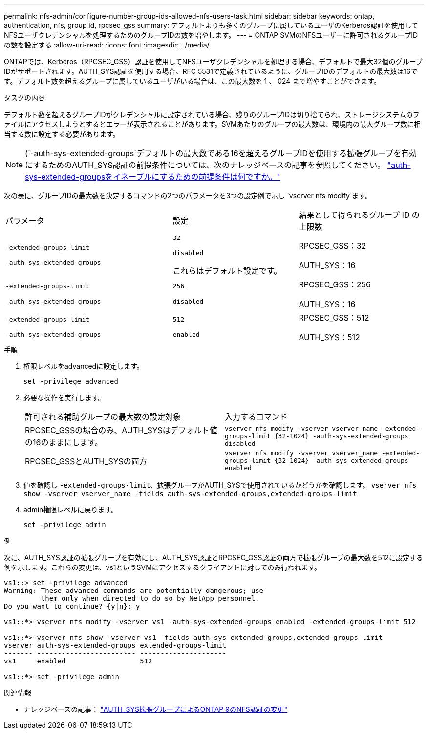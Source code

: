 ---
permalink: nfs-admin/configure-number-group-ids-allowed-nfs-users-task.html 
sidebar: sidebar 
keywords: ontap, authentication, nfs, group id, rpcsec_gss 
summary: デフォルトよりも多くのグループに属しているユーザのKerberos認証を使用してNFSユーザクレデンシャルを処理するためのグループIDの数を増やします。 
---
= ONTAP SVMのNFSユーザーに許可されるグループIDの数を設定する
:allow-uri-read: 
:icons: font
:imagesdir: ../media/


[role="lead"]
ONTAPでは、Kerberos（RPCSEC_GSS）認証を使用してNFSユーザクレデンシャルを処理する場合、デフォルトで最大32個のグループIDがサポートされます。AUTH_SYS認証を使用する場合、RFC 5531で定義されているように、グループIDのデフォルトの最大数は16です。デフォルト数を超えるグループに属しているユーザがいる場合は、この最大数を 1 、 024 まで増やすことができます。

.タスクの内容
デフォルト数を超えるグループIDがクレデンシャルに設定されている場合、残りのグループIDは切り捨てられ、ストレージシステムのファイルにアクセスしようとするとエラーが表示されることがあります。SVMあたりのグループの最大数は、環境内の最大グループ数に相当する数に設定する必要があります。


NOTE: (`-auth-sys-extended-groups`デフォルトの最大数である16を超えるグループIDを使用する拡張グループを有効にするためのAUTH_SYS認証の前提条件については、次のナレッジベースの記事を参照してください。 https://kb.netapp.com/on-prem/ontap/da/NAS/NAS-KBs/What_are_the_prerequisites_for_enabling_auth_sys_extended_groups#["auth-sys-extended-groupsをイネーブルにするための前提条件は何ですか。"^]

次の表に、グループIDの最大数を決定するコマンドの2つのパラメータを3つの設定例で示し `vserver nfs modify`ます。

[cols="40,30,30"]
|===


| パラメータ | 設定 | 結果として得られるグループ ID の上限数 


 a| 
`-extended-groups-limit`

`-auth-sys-extended-groups`
 a| 
`32`

`disabled`

これらはデフォルト設定です。
 a| 
RPCSEC_GSS：32

AUTH_SYS：16



 a| 
`-extended-groups-limit`

`-auth-sys-extended-groups`
 a| 
`256`

`disabled`
 a| 
RPCSEC_GSS：256

AUTH_SYS：16



 a| 
`-extended-groups-limit`

`-auth-sys-extended-groups`
 a| 
`512`

`enabled`
 a| 
RPCSEC_GSS：512

AUTH_SYS：512

|===
.手順
. 権限レベルをadvancedに設定します。
+
`set -privilege advanced`

. 必要な操作を実行します。
+
|===


| 許可される補助グループの最大数の設定対象 | 入力するコマンド 


 a| 
RPCSEC_GSSの場合のみ、AUTH_SYSはデフォルト値の16のままにします。
 a| 
`+vserver nfs modify -vserver vserver_name -extended-groups-limit {32-1024} -auth-sys-extended-groups disabled+`



 a| 
RPCSEC_GSSとAUTH_SYSの両方
 a| 
`+vserver nfs modify -vserver vserver_name -extended-groups-limit {32-1024} -auth-sys-extended-groups enabled+`

|===
. 値を確認し `-extended-groups-limit`、拡張グループがAUTH_SYSで使用されているかどうかを確認します。 `vserver nfs show -vserver vserver_name -fields auth-sys-extended-groups,extended-groups-limit`
. admin権限レベルに戻ります。
+
`set -privilege admin`



.例
次に、AUTH_SYS認証の拡張グループを有効にし、AUTH_SYS認証とRPCSEC_GSS認証の両方で拡張グループの最大数を512に設定する例を示します。これらの変更は、vs1というSVMにアクセスするクライアントに対してのみ行われます。

[listing]
----
vs1::> set -privilege advanced
Warning: These advanced commands are potentially dangerous; use
         them only when directed to do so by NetApp personnel.
Do you want to continue? {y|n}: y

vs1::*> vserver nfs modify -vserver vs1 -auth-sys-extended-groups enabled -extended-groups-limit 512

vs1::*> vserver nfs show -vserver vs1 -fields auth-sys-extended-groups,extended-groups-limit
vserver auth-sys-extended-groups extended-groups-limit
------- ------------------------ ---------------------
vs1     enabled                  512

vs1::*> set -privilege admin
----
.関連情報
* ナレッジベースの記事： https://kb.netapp.com/on-prem/ontap/da/NAS/NAS-KBs/How_does_AUTH_SYS_Extended_Groups_change_NFS_authentication["AUTH_SYS拡張グループによるONTAP 9のNFS認証の変更"^]

